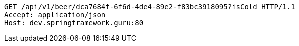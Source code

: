 [source,http,options="nowrap"]
----
GET /api/v1/beer/dca7684f-6f6d-4de4-89e2-f83bc3918095?isCold HTTP/1.1
Accept: application/json
Host: dev.springframework.guru:80

----